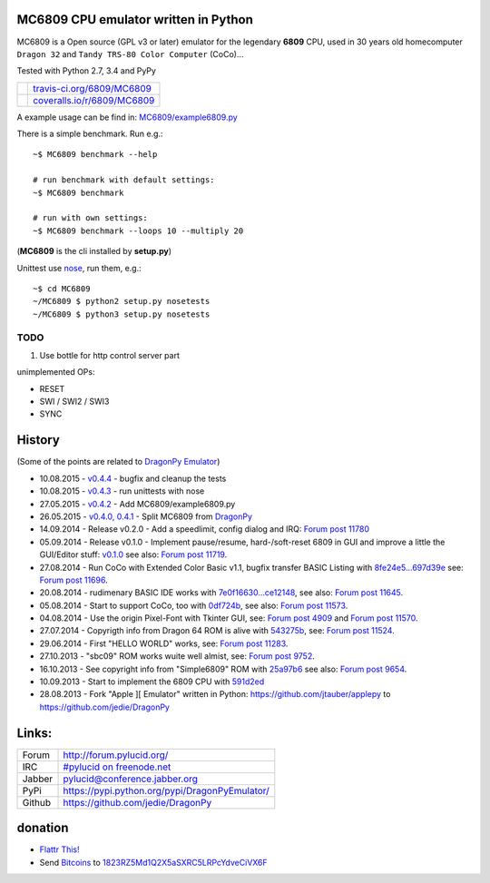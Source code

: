 -------------------------------------
MC6809 CPU emulator written in Python
-------------------------------------

MC6809 is a Open source (GPL v3 or later) emulator for the legendary **6809** CPU, used in 30 years old homecomputer ``Dragon 32`` and ``Tandy TRS-80 Color Computer`` (CoCo)...

Tested with Python 2.7, 3.4 and PyPy

+-----------------------------------+-------------------------------+
| |Build Status on travis-ci.org|   | `travis-ci.org/6809/MC6809`_  |
+-----------------------------------+-------------------------------+
| |Coverage Status on coveralls.io| | `coveralls.io/r/6809/MC6809`_ |
+-----------------------------------+-------------------------------+

.. |Build Status on travis-ci.org| image:: https://travis-ci.org/6809/MC6809.svg
.. _travis-ci.org/6809/MC6809: https://travis-ci.org/6809/MC6809/
.. |Coverage Status on coveralls.io| image:: https://coveralls.io/repos/6809/MC6809/badge.svg
.. _coveralls.io/r/6809/MC6809: https://coveralls.io/r/6809/MC6809

A example usage can be find in: `MC6809/example6809.py <https://github.com/6809/MC6809/blob/master/MC6809/example6809.py>`_

There is a simple benchmark. Run e.g.:

::

    ~$ MC6809 benchmark --help

    # run benchmark with default settings:
    ~$ MC6809 benchmark

    # run with own settings:
    ~$ MC6809 benchmark --loops 10 --multiply 20

(**MC6809** is the cli installed by **setup.py**)

Unittest use `nose <https://pypi.python.org/pypi/nose/>`_, run them, e.g.:

::

    ~$ cd MC6809
    ~/MC6809 $ python2 setup.py nosetests
    ~/MC6809 $ python3 setup.py nosetests

TODO
====

#. Use bottle for http control server part

unimplemented OPs:

* RESET

* SWI / SWI2 / SWI3

* SYNC

-------
History
-------

(Some of the points are related to `DragonPy Emulator <https://github.com/jedie/DragonPy>`_)

* 10.08.2015 - `v0.4.4 <https://github.com/6809/MC6809/compare/v0.4.3...v0.4.4>`_ - bugfix and cleanup the tests

* 10.08.2015 - `v0.4.3 <https://github.com/6809/MC6809/compare/v0.4.2...v0.4.3>`_ - run unittests with nose

* 27.05.2015 - `v0.4.2 <https://github.com/6809/MC6809/compare/v0.4.1...v0.4.2>`_ - Add MC6809/example6809.py

* 26.05.2015 - `v0.4.0, 0.4.1 <https://github.com/6809/MC6809/compare/1a40593...v0.4.1>`_ - Split MC6809 from `DragonPy <https://github.com/jedie/DragonPy>`_

* 14.09.2014 - Release v0.2.0 - Add a speedlimit, config dialog and IRQ: `Forum post 11780 <http://archive.worldofdragon.org/phpBB3/viewtopic.php?f=5&t=4308&p=11780#p11780>`_

* 05.09.2014 - Release v0.1.0 - Implement pause/resume, hard-/soft-reset 6809 in GUI and improve a little the GUI/Editor stuff: `v0.1.0 <https://github.com/jedie/DragonPy/releases/tag/v0.1.0>`_ see also: `Forum post 11719 <http://archive.worldofdragon.org/phpBB3/viewtopic.php?f=5&t=4308&p=11719#p11719>`_.

* 27.08.2014 - Run CoCo with Extended Color Basic v1.1, bugfix transfer BASIC Listing with `8fe24e5...697d39e <https://github.com/jedie/DragonPy/compare/8fe24e5...697d39e>`_ see: `Forum post 11696 <http://archive.worldofdragon.org/phpBB3/viewtopic.php?f=5&t=4308&start=90#p11696>`_.

* 20.08.2014 - rudimenary BASIC IDE works with `7e0f16630...ce12148 <https://github.com/jedie/DragonPy/compare/7e0f16630...ce12148>`_, see also: `Forum post 11645 <http://archive.worldofdragon.org/phpBB3/viewtopic.php?f=8&t=4439#p11645>`_.

* 05.08.2014 - Start to support CoCo, too with `0df724b <https://github.com/jedie/DragonPy/commit/0df724b3ee9d87088b524c3623040a41e9772eb4>`_, see also: `Forum post 11573 <http://archive.worldofdragon.org/phpBB3/viewtopic.php?f=5&t=4308&start=80#p11573>`_.

* 04.08.2014 - Use the origin Pixel-Font with Tkinter GUI, see: `Forum post 4909 <http://archive.worldofdragon.org/phpBB3/viewtopic.php?f=5&t=4909>`_ and `Forum post 11570 <http://archive.worldofdragon.org/phpBB3/viewtopic.php?f=5&t=4308&start=80#p11570>`_.

* 27.07.2014 - Copyrigth info from Dragon 64 ROM is alive with `543275b <https://github.com/jedie/DragonPy/commit/543275b1b90824b64b67dcd003cc5ab54296fc15>`_, see: `Forum post 11524 <http://archive.worldofdragon.org/phpBB3/viewtopic.php?f=5&t=4308&start=80#p11524>`_.

* 29.06.2014 - First "HELLO WORLD" works, see: `Forum post 11283 <http://archive.worldofdragon.org/phpBB3/viewtopic.php?f=5&t=4308&start=70#p11283>`_.

* 27.10.2013 - "sbc09" ROM works wuite well almist, see: `Forum post 9752 <http://archive.worldofdragon.org/phpBB3/viewtopic.php?f=5&t=4308&start=60#p9752>`_.

* 16.10.2013 - See copyright info from "Simple6809" ROM with `25a97b6 <https://github.com/jedie/DragonPy/tree/25a97b66d8567ba7c3a5b646e4a807b816a0e376>`_ see also: `Forum post 9654 <http://archive.worldofdragon.org/phpBB3/viewtopic.php?f=5&t=4308&start=50#p9654>`_.

* 10.09.2013 - Start to implement the 6809 CPU with `591d2ed <https://github.com/jedie/DragonPy/commit/591d2ed2b6f1a5f913c14e56e1e37f5870510b0d>`_

* 28.08.2013 - Fork "Apple ][ Emulator" written in Python: `https://github.com/jtauber/applepy <https://github.com/jtauber/applepy>`_ to `https://github.com/jedie/DragonPy <https://github.com/jedie/DragonPy>`_

------
Links:
------

+--------+---------------------------------------------------+
| Forum  | `http://forum.pylucid.org/`_                      |
+--------+---------------------------------------------------+
| IRC    | `#pylucid on freenode.net`_                       |
+--------+---------------------------------------------------+
| Jabber | pylucid@conference.jabber.org                     |
+--------+---------------------------------------------------+
| PyPi   | `https://pypi.python.org/pypi/DragonPyEmulator/`_ |
+--------+---------------------------------------------------+
| Github | `https://github.com/jedie/DragonPy`_              |
+--------+---------------------------------------------------+

.. _http://forum.pylucid.org/: http://forum.pylucid.org/
.. _#pylucid on freenode.net: http://www.pylucid.org/permalink/304/irc-channel
.. _https://pypi.python.org/pypi/DragonPyEmulator/: https://pypi.python.org/pypi/DragonPyEmulator/

--------
donation
--------

* `Flattr This! <https://flattr.com/submit/auto?uid=jedie&url=https%3A%2F%2Fgithub.com%2F6809%2FMC6809%2F>`_

* Send `Bitcoins <http://www.bitcoin.org/>`_ to `1823RZ5Md1Q2X5aSXRC5LRPcYdveCiVX6F <https://blockexplorer.com/address/1823RZ5Md1Q2X5aSXRC5LRPcYdveCiVX6F>`_

